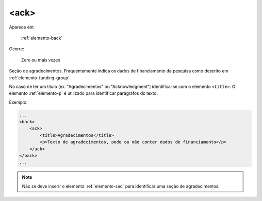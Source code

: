 .. _elemento-ack:

<ack>
=====

Aparece em:

  :ref:`elemento-back`

Ocorre:

  Zero ou mais vezes

Seção de agradecimentos. Frequentemente indica os dados de financiamento da pesquisa como descrito em :ref:`elemento-funding-group`.

No caso de ter um título (ex. "Agradecimentos" ou "Acknowledgment") identifica-se com o elemento ``<title>``. O elemento :ref:`elemento-p` é utilizado para identificar parágrafos do texto.

Exemplo:

.. code-block:: xml

    ...
    <back>
        <ack>
            <title>Agradecimentos</title>
            <p>Texto de agradecimentos, pode ou não conter dados de financiamento</p>
        </ack>
    </back>
    ...

.. note:: Não se deve inserir o elemento :ref:`elemento-sec` para identificar uma seção de agradecimentos.

.. {"reviewed_on": "20160729", "by": "gandhalf_thewhite@hotmail.com"}
